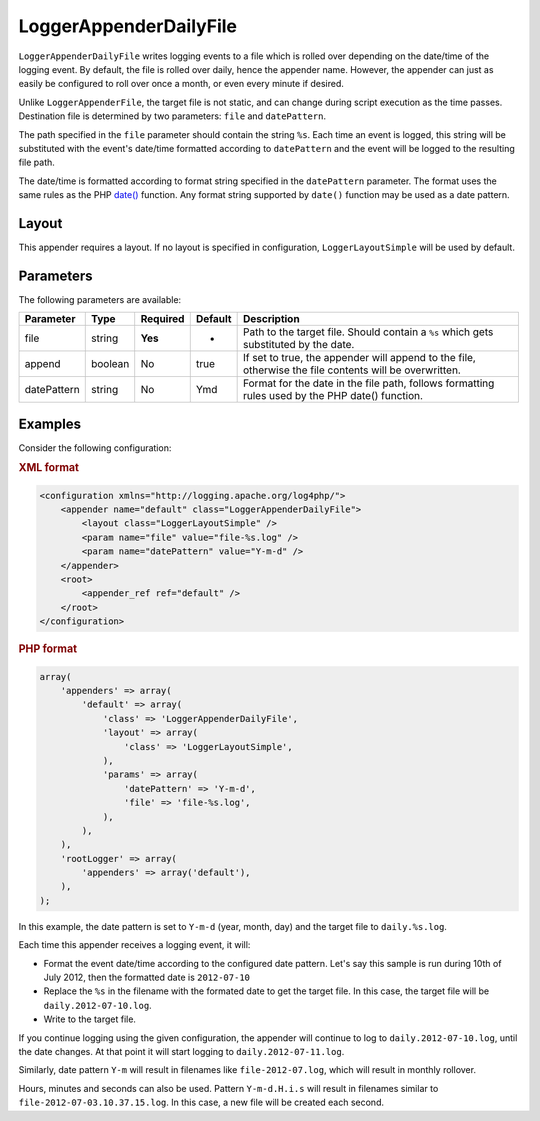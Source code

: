 =======================
LoggerAppenderDailyFile
=======================

``LoggerAppenderDailyFile`` writes logging events to a file which is rolled over
depending on the date/time of the logging event. By default, the file is rolled
over daily, hence the appender name. However, the appender can just as easily be
configured to roll over once a month, or even every minute if desired.

Unlike ``LoggerAppenderFile``, the target file is not static, and can change
during script execution as the time passes. Destination file is determined by
two parameters: ``file`` and ``datePattern``.

The path specified in the ``file`` parameter should contain the string ``%s``.
Each time an event is logged, this string will be substituted with the event's
date/time formatted according to ``datePattern`` and the event will be logged to
the resulting file path.

The date/time is formatted according to format string specified in the
``datePattern`` parameter. The format uses the same rules as the PHP `date()
<http://php.net/manual/en/function.date.php>`_ function. Any format string
supported by ``date()`` function may be used as a date pattern.

Layout
------

This appender requires a layout. If no layout is specified in configuration,
``LoggerLayoutSimple`` will be used by default.

Parameters
----------

The following parameters are available:

+-------------+---------+----------+---------+-------------------------------------------------------+
| Parameter   | Type    | Required | Default | Description                                           |
+=============+=========+==========+=========+=======================================================+
| file        | string  | **Yes**  | -       | Path to the target file. Should contain a ``%s``      |
|             |         |          |         | which gets substituted by the date.                   |
+-------------+---------+----------+---------+-------------------------------------------------------+
| append      | boolean | No       | true    | If set to true, the appender will append to the file, |
|             |         |          |         | otherwise the file contents will be overwritten.      |
+-------------+---------+----------+---------+-------------------------------------------------------+
| datePattern | string  | No       | Ymd     | Format for the date in the file path, follows         |
|             |         |          |         | formatting rules used by the PHP date() function.     |
+-------------+---------+----------+---------+-------------------------------------------------------+

Examples
--------

Consider the following configuration:

.. container:: tabs

    .. rubric:: XML format
    .. code-block:: xml

        <configuration xmlns="http://logging.apache.org/log4php/">
            <appender name="default" class="LoggerAppenderDailyFile">
                <layout class="LoggerLayoutSimple" />
                <param name="file" value="file-%s.log" />
                <param name="datePattern" value="Y-m-d" />
            </appender>
            <root>
                <appender_ref ref="default" />
            </root>
        </configuration>

    .. rubric:: PHP format
    .. code-block:: php

        array(
            'appenders' => array(
                'default' => array(
                    'class' => 'LoggerAppenderDailyFile',
                    'layout' => array(
                        'class' => 'LoggerLayoutSimple',
                    ),
                    'params' => array(
                        'datePattern' => 'Y-m-d',
                        'file' => 'file-%s.log',
                    ),
                ),
            ),
            'rootLogger' => array(
                'appenders' => array('default'),
            ),
        );

In this example, the date pattern is set to ``Y-m-d`` (year, month, day) and 
the target file to ``daily.%s.log``. 

Each time this appender receives a logging event, it will: 

* Format the event date/time according to the configured date pattern. Let's say 
  this sample is run during 10th of July 2012, then the formatted date is 
  ``2012-07-10`` 
* Replace the ``%s`` in the filename with the formated date to get the target 
  file. In this case, the target file will be ``daily.2012-07-10.log``. 
* Write to the target file. 

If you continue logging using the given configuration, the appender will 
continue to log to ``daily.2012-07-10.log``, until the date changes. At that 
point it will start logging to ``daily.2012-07-11.log``. 

Similarly, date pattern ``Y-m`` will result in filenames like 
``file-2012-07.log``, which will result in monthly rollover. 

Hours, minutes and seconds can also be used. Pattern ``Y-m-d.H.i.s`` will result 
in filenames similar to ``file-2012-07-03.10.37.15.log``. In this case, a new 
file will be created each second. 

..  Licensed to the Apache Software Foundation (ASF) under one or more
    contributor license agreements. See the NOTICE file distributed with
    this work for additional information regarding copyright ownership.
    The ASF licenses this file to You under the Apache License, Version 2.0
    (the "License"); you may not use this file except in compliance with
    the License. You may obtain a copy of the License at

    http://www.apache.org/licenses/LICENSE-2.0

    Unless required by applicable law or agreed to in writing, software
    distributed under the License is distributed on an "AS IS" BASIS,
    WITHOUT WARRANTIES OR CONDITIONS OF ANY KIND, either express or implied.
    See the License for the specific language governing permissions and
    limitations under the License.